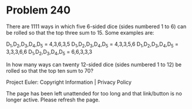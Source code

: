 *   Problem 240

   There are 1111 ways in which five 6-sided dice (sides numbered 1 to 6) can
   be rolled so that the top three sum to 15. Some examples are:

   D_1,D_2,D_3,D_4,D_5 = 4,3,6,3,5
   D_1,D_2,D_3,D_4,D_5 = 4,3,3,5,6
   D_1,D_2,D_3,D_4,D_5 = 3,3,3,6,6
   D_1,D_2,D_3,D_4,D_5 = 6,6,3,3,3

   In how many ways can twenty 12-sided dice (sides numbered 1 to 12) be
   rolled so that the top ten sum to 70?

   Project Euler: Copyright Information | Privacy Policy

   The page has been left unattended for too long and that link/button is no
   longer active. Please refresh the page.
